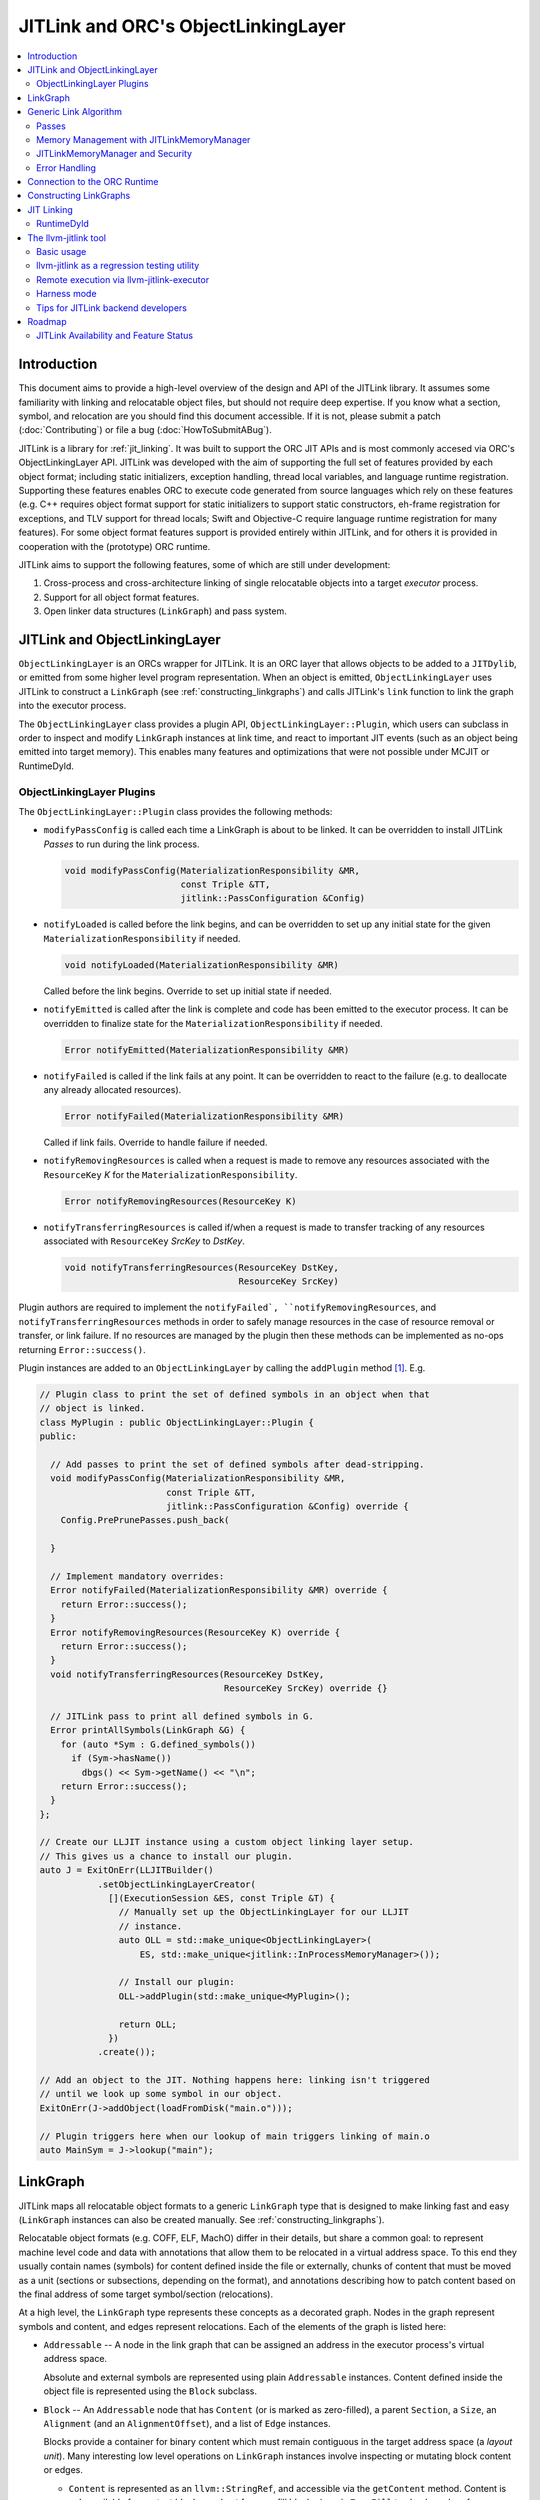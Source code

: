 ====================================
JITLink and ORC's ObjectLinkingLayer
====================================

.. contents::
   :local:

Introduction
============

This document aims to provide a high-level overview of the design and API
of the JITLink library. It assumes some familiarity with linking and
relocatable object files, but should not require deep expertise. If you know
what a section, symbol, and relocation are you should find this document
accessible. If it is not, please submit a patch (:doc:`Contributing`) or file a
bug (:doc:`HowToSubmitABug`).

JITLink is a library for :ref:`jit_linking`. It was built to support the ORC JIT
APIs and is most commonly accesed via ORC's ObjectLinkingLayer API. JITLink was
developed with the aim of supporting the full set of features provided by each
object format; including static initializers, exception handling, thread local
variables, and language runtime registration. Supporting these features enables
ORC to execute code generated from source languages which rely on these features
(e.g. C++ requires object format support for static initializers to support
static constructors, eh-frame registration for exceptions, and TLV support for
thread locals; Swift and Objective-C require language runtime registration for
many features). For some object format features support is provided entirely
within JITLink, and for others it is provided in cooperation with the
(prototype) ORC runtime.

JITLink aims to support the following features, some of which are still under
development:

1. Cross-process and cross-architecture linking of single relocatable objects
   into a target *executor* process.

2. Support for all object format features.

3. Open linker data structures (``LinkGraph``) and pass system.

JITLink and ObjectLinkingLayer
==============================

``ObjectLinkingLayer`` is an ORCs wrapper for JITLink. It is an ORC layer that
allows objects to be added to a ``JITDylib``, or emitted from some higher level
program representation. When an object is emitted, ``ObjectLinkingLayer`` uses
JITLink to construct a ``LinkGraph`` (see :ref:`constructing_linkgraphs`) and
calls JITLink's ``link`` function to link the graph into the executor process.

The ``ObjectLinkingLayer`` class provides a plugin API,
``ObjectLinkingLayer::Plugin``, which users can subclass in order to inspect and
modify ``LinkGraph`` instances at link time, and react to important JIT events
(such as an object being emitted into target memory). This enables many features
and optimizations that were not possible under MCJIT or RuntimeDyld.

ObjectLinkingLayer Plugins
--------------------------

The ``ObjectLinkingLayer::Plugin`` class  provides the following  methods:

* ``modifyPassConfig`` is called each time a LinkGraph is about to be linked. It
  can be overridden to install JITLink *Passes* to run during the link process.

  .. code-block:: c++

    void modifyPassConfig(MaterializationResponsibility &MR,
                          const Triple &TT,
                          jitlink::PassConfiguration &Config)

* ``notifyLoaded`` is called before the link begins, and can be overridden to
  set up any initial state for the given ``MaterializationResponsibility`` if
  needed.

  .. code-block:: c++

    void notifyLoaded(MaterializationResponsibility &MR)

  Called before the link begins. Override to set up initial state if needed.

* ``notifyEmitted`` is called after the link is complete and code has been
  emitted to the executor process. It can be overridden to finalize state
  for the ``MaterializationResponsibility`` if needed.

  .. code-block:: c++

    Error notifyEmitted(MaterializationResponsibility &MR)

* ``notifyFailed`` is called if the link fails at any point. It can be
  overridden to react to the failure (e.g. to deallocate any already allocated
  resources).

  .. code-block:: c++

    Error notifyFailed(MaterializationResponsibility &MR)

  Called if link fails. Override to handle failure if needed.

* ``notifyRemovingResources`` is called when a request is made to remove any
  resources associated with the ``ResourceKey`` *K* for the
  ``MaterializationResponsibility``.

  .. code-block:: c++

    Error notifyRemovingResources(ResourceKey K)

* ``notifyTransferringResources`` is called if/when a request is made to
  transfer tracking of any resources associated with ``ResourceKey``
  *SrcKey* to *DstKey*.

  .. code-block:: c++

    void notifyTransferringResources(ResourceKey DstKey,
                                     ResourceKey SrcKey)

Plugin authors are required to implement the ``notifyFailed`,
``notifyRemovingResources``, and ``notifyTransferringResources`` methods in
order to safely manage resources in the case of resource removal or transfer,
or link failure. If no resources are managed by the plugin then these methods
can be implemented as no-ops returning ``Error::success()``.

Plugin instances are added to an ``ObjectLinkingLayer`` by
calling the ``addPlugin`` method [1]_. E.g.

.. code-block:: c++

  // Plugin class to print the set of defined symbols in an object when that
  // object is linked.
  class MyPlugin : public ObjectLinkingLayer::Plugin {
  public:

    // Add passes to print the set of defined symbols after dead-stripping.
    void modifyPassConfig(MaterializationResponsibility &MR,
                          const Triple &TT,
                          jitlink::PassConfiguration &Config) override {
      Config.PrePrunePasses.push_back(

    }

    // Implement mandatory overrides:
    Error notifyFailed(MaterializationResponsibility &MR) override {
      return Error::success();
    }
    Error notifyRemovingResources(ResourceKey K) override {
      return Error::success();
    }
    void notifyTransferringResources(ResourceKey DstKey,
                                     ResourceKey SrcKey) override {}

    // JITLink pass to print all defined symbols in G.
    Error printAllSymbols(LinkGraph &G) {
      for (auto *Sym : G.defined_symbols())
        if (Sym->hasName())
          dbgs() << Sym->getName() << "\n";
      return Error::success();
    }
  };

  // Create our LLJIT instance using a custom object linking layer setup.
  // This gives us a chance to install our plugin.
  auto J = ExitOnErr(LLJITBuilder()
             .setObjectLinkingLayerCreator(
               [](ExecutionSession &ES, const Triple &T) {
                 // Manually set up the ObjectLinkingLayer for our LLJIT
                 // instance.
                 auto OLL = std::make_unique<ObjectLinkingLayer>(
                     ES, std::make_unique<jitlink::InProcessMemoryManager>());

                 // Install our plugin:
                 OLL->addPlugin(std::make_unique<MyPlugin>();

                 return OLL;
               })
             .create());

  // Add an object to the JIT. Nothing happens here: linking isn't triggered
  // until we look up some symbol in our object.
  ExitOnErr(J->addObject(loadFromDisk("main.o")));

  // Plugin triggers here when our lookup of main triggers linking of main.o
  auto MainSym = J->lookup("main");

LinkGraph
=========

JITLink maps all relocatable object formats to a generic ``LinkGraph`` type
that is designed to make linking fast and easy (``LinkGraph`` instances can
also be created manually. See :ref:`constructing_linkgraphs`).

Relocatable object formats (e.g. COFF, ELF, MachO) differ in their details,
but share a common goal: to represent machine level code and data with
annotations that allow them to be relocated in a virtual address space. To
this end they usually contain names (symbols) for content defined inside the
file or externally, chunks of content that must be moved as a unit (sections
or subsections, depending on the format), and annotations describing how to
patch content based on the final address of some target symbol/section
(relocations).

At a high level, the ``LinkGraph`` type represents these concepts as a decorated
graph. Nodes in the graph represent symbols and content, and edges represent
relocations. Each of the elements of the graph is listed here:

* ``Addressable`` -- A node in the link graph that can be assigned an address
  in the executor process's virtual address space.

  Absolute and external symbols are represented using plain ``Addressable``
  instances. Content defined inside the object file is represented using the
  ``Block`` subclass.

* ``Block`` -- An ``Addressable`` node that has ``Content`` (or is marked as
  zero-filled), a parent ``Section``, a ``Size``, an ``Alignment`` (and an
  ``AlignmentOffset``), and a list of ``Edge`` instances.

  Blocks provide a container for binary content which must remain contiguous in
  the target address space (a *layout unit*). Many interesting low level
  operations on ``LinkGraph`` instances involve inspecting or mutating block
  content or edges.

  * ``Content`` is represented as an ``llvm::StringRef``, and accessible via
    the ``getContent`` method. Content is only available for content blocks,
    and not for zero-fill blocks (use ``isZeroFill`` to check, and prefer
    ``getSize()`` when only the block size is needed as it works for both
    zero-fill and content blocks).

  * ``Section`` is represented as a ``Section&`` reference, and accessible via
    the ``getSection`` method. The ``Section`` class is described in more detail
    below.

  * ``Size`` is represented as a ``size_t``, and is accessible via the
    ``getSize`` method for both content and zero-filled blocks.

  * ``Alignment`` is represented as a ``uint64_t``, and available via the
    ``getAlignment`` method. It represents the minimum alignment requirement (in
    bytes) of the start of the block.

  * ``AlignmentOffset`` is represented as a ``uint64_t``, and accessible via the
    ``getAlignmentOffset`` method. It represents the offset from the alignment
    required for the start of the block. This is required to support blocks
    whose minimum alignment requirement comes from data at some non-zero offset
    inside the block. E.g. if a block consists of a single byte (with byte
    alignment) followed by a uint64_t (with 8-byte alignment), then the block
    will have 8-byte alignment with an alignment offset of 7.

  * list of ``Edge`` instances. An iterator range for this list is returned by
    the ``edges`` method. The ``Edge`` class is described in more detail below.

* ``Symbol`` -- An offset from an ``Addressable`` (often a ``Block``), with an
  optional ``Name``, a ``Linkage``, a ``Scope``, a ``Callable`` flag, and a
  ``Live`` flag.

  Symbols make it possible to name content (blocks and addressables are
  anonymous), or target content with an ``Edge``.

  * ``Name`` is represented as an ``llvm::StringRef`` (equal to
    ``llvm::StringRef()`` if the symbol has no name), and accessible via the
    ``getName`` method.

  * ``Linkage`` is one of *Strong* or *Weak*, and is accessible via the
    ``getLinkage`` method. The ``JITLinkContext`` can use this flag to determine
    whether this symbol definition should be kept or dropped.

  * ``Scope`` is one of *Default*, *Hidden*, or *Local*, and is accessible via
    the ``getScope`` method. The ``JITLinkContext`` can use this to determine
    who should be able to see the symbol. A symbol with default scope should be
    globally visible. A symbol with hidden scope should be visible to other
    definitions within the same simulated dylib (e.g. ORC ``JITDylib``) or
    executable, but not from elsewhere. A symbol with local scope should only be
    visible within the current ``LinkGraph``.

  * ``Callable`` is a boolean which is set to true if this symbol can be called,
    and is accessible via the ``isCallable`` method. This can be used to
    automate the introduction of call-stubs for lazy compilation.

  * ``Live`` is a boolean that can be set to mark this symbol as root for
    dead-stripping purposes (see :ref:`generic_link_algorithm`). JITLink's
    dead-stripping algorithm will propagate liveness flags through the graph to
    all reachable symbols before deleting any symbols (and blocks) that are not
    marked live.

* ``Edge`` -- A quad of an ``Offset`` (implicitly from the start of the
  containing ``Block``), a ``Kind`` (describing the relocation type), a
  ``Target``, and an ``Addend``.

  Edges represent relocations, and occasionally other relationships, between
  blocks and symbols.

  * ``Offset``, accessible via ``getOffset``, is an offset from the start of the
    ``Block`` containing the ``Edge``.

  * ``Kind``, accessible via ``getKind`` is a relocation type -- it describes
    what kinds of changes (if any) should be made to block content at the given
    ``Offset`` based on the address of the ``Target``.

  * ``Target``, accessible via ``getTarget``, is a pointer to a ``Symbol``,
    representing whose address is relevant to the fixup calculation specified by
    the edge's ``Kind``.

  * ``Addend``, accessible via ``getAddend``, is a constant whose interpretation
    is determined by the edge's ``Kind``.

* ``Section`` -- A set of ``Symbol`` instances, plus a set of ``Block``
  instances, with a ``Name``, a set of ``ProtectionFlags``, and an ``Ordinal``.

  Sections make it easy to iterate over the symbols or blocks associated with
  a particular section in the source object file.

  * ``blocks()`` returns an iterator over the set of blocks defined in the
    section (as ``Block*`` pointers).

  * ``symbols()`` returns an iterator over the set of symbols defined in the
    section (as ``Symbol*`` pointers).

  * ``Name`` is represented as an ``llvm::StringRef``, and is accessible via the
    ``getName`` method.

  * ``ProtectionFlags`` are represented as a sys::Memory::ProtectionFlags enum,
    and accessible via the ``getProtectionFlags`` method. These flags describe
    whether the section is readable, writable, executable, or some combination
    of these. The most common combinations are ``RW-`` for writable data,
    ``R--`` for constant data, and ``R-X`` for code.

  * ``SectionOrdinal``, accessible via ``getOrdinal``, is a number used to order
    the section relative to others.  It is usually used to preserve section
    order within a segment (a set of sections with the same memory protections)
    when laying out memory.

For the graph-theorists: The ``LinkGraph`` is bipartite, with one set of
``Symbol`` nodes and one set of ``Addressable`` nodes. Each ``Symbol`` node has
one (implicit) edge to its target ``Addressable``. Each ``Block`` has a set of
edges (possibly empty, represented as ``Edge`` instances) back to elements of
the ``Symbol`` set. For convenience and performance of common algorithms,
symbols and blocks are further grouped into ``Sections``.

The ``LinkGraph`` itself provides operations for constructing, removing, and
iterating over sections, symbols, and blocks. It also provides metadata
and utilities relevant to the linking process:

* Graph element operations

  * ``sections`` returns an iterator over all sections in the graph.

  * ``findSectionByName`` returns a pointer to the section with the given
    name (as a ``Section*``) if it exists, otherwise returns a nullptr.

  * ``blocks`` returns an iterator over all blocks in the graph (across all
    sections).

  * ``defined_symbols`` returns an iterator over all defined symbols in the
    graph (across all sections).

  * ``external_symbols`` returns an iterator over all external symbols in the
    graph.

  * ``absolute_symbols`` returns an iterator over all absolute symbols in the
    graph.

  * ``createSection`` creates a section with a given name and protection flags.

  * ``createContentBlock`` creates a block with the given initial content,
    parent section, address, alignment, and alignment offset.

  * ``createZeroFillBlock`` creates a zero-fill block with the given size,
    parent section, address, alignment, and alignment offset.

  * ``addExternalSymbol`` creates a new addressable and symbol with a given
    name, size, and linkage.

  * ``addAbsoluteSymbol`` creates a new addressable and symbol with a given
    name, address, size, linkage, scope, and liveness.

  * ``addCommonSymbol`` convenience function for creating a zero-filled block
    and weak symbol with a given name, scope, section, initial address, size,
    alignment and liveness.

  * ``addAnonymousSymbol`` creates a new anonymous symbol for a given block,
    offset, size, callable-ness, and liveness.

  * ``addDefinedSymbol`` creates a new symbol for a given block with a name,
    offset, size, linkage, scope, callable-ness and liveness.

  * ``makeExternal`` transforms a formerly defined symbol into an external one
    by creating a new addressable and pointing the symbol at it. The existing
    block is not deleted, but can be manually removed (if unreferenced) by
    calling ``removeBlock``. All edges to the symbol remain valid, but the
    symbol must now be defined outside this ``LinkGraph``.

  * ``removeExternalSymbol`` removes an external symbol and its target
    addressable. The target addressable must not be referenced by any other
    symbols.

  * ``removeAbsoluteSymbol`` removes an absolute symbol and its target
    addressable. The target addressable must not be referenced by any other
    sybols.

  * ``removeDefinedSymbol`` removes a defined symbol, but *does not* remove
    its target block.

  * ``removeBlock`` removes the given block.

  * ``splitBlock`` split a given block in two at a given index (useful where
    it is known that a block contains decomposable records, e.g. CFI records
    in an eh-frame section).

* Graph utility operations

  * ``getName`` returns the name of this graph, which is usually based on the
    name of the input object file.

  * ``getTargetTriple`` returns an `llvm::Triple` for the executor process.

  * ``getPointerSize`` returns the size of a pointer (in bytes) in the executor
    process.

  * ``getEndinaness`` returns the endianness of the executor process.

  * ``allocateString`` copies data from a given ``llvm::Twine`` into the
    link graph's internal allocator. This can be used to ensure that content
    created inside a pass outlives that pass's execution.

.. _generic_link_algorithm:

Generic Link Algorithm
======================

JITLink provides a generic link algorithm which can be extended / modified at
certain points by the introduction of JITLink :ref:`passes`:

#. Phase 1

   This phase is called immediately by the ``link`` function as soon as the
   initial configuration (including the pass pipeline setup) is complete.

   #. Run pre-prune passes

      These passes are called on the graph before it is pruned. At this stage
      LinkGraph nodes still have their original vmaddrs. A mark-live pass
      (supplied by the ``JITLinkContext``) will be run at the end of this
      sequence to mark the initial set of live symbols.

      Notable use cases: marking nodes live, accessing/copying graph data that
      well be pruned (e.g. metadata that's important for the JIT, but not needed
      for the link process).

   #. Prune (dead-strip) the LinkGraph

      Removes all symbols and blocks not reachable from the initial set of live
      symbols.

      This allows JITLink to remove unreachable symbols / content, including
      overridden weak and redundant ODR definitions.

   #. Run post-prune passes

      These passes are run on the graph after dead-stripping, but before memory
      is allocated or nodes assigned their final target vmaddrs.

      Passes run at this stage benefit from pruning, as dead functions and data
      have been stripped from the graph. However new content call still be added
      to the graph, as target and working memory have not been allocated yet.

      Notable use cases: Building Global Offset Table (GOT), Procedure Linkage
      Table (PLT), and Thread Local Variable (TLV) entries.

   #. Sort blocks into segments

      Sorts all blocks by ordinal and then address. Collects sections with
      matching permissions into segments and computes the size of these
      segments for memory allocation.

   #. Allocate segment memory, update node addresses

      Calls the ``JITLinkContext``'s ``JITLinkMemoryManager`` to allocate both
      working and target memory for the graph, then updates all node addresses
      to their assigned target address.

      Note: This step only updates the addresses of nodes defined in this graph.
      External symbols will still have null addresses.

   #. Run post-allocation passes

      These passes are run on the graph after working and target memory have
      been allocated, but before the ``JITLinkContext`` is notified of the
      final addresses of the symbols in the graph. This gives these passes a
      chance to set up data structures associated with target addresses before
      any JITLink clients (especially ORC queries for symbol resolution) can
      attempt to access them.

      Notable use cases: Setting up mappings between target addresses and
      JIT data structures, such as a mapping between ``__dso_handle`` and
      ``JITDylib*``.

   #. Notify the ``JITLinkContext`` of the assigned symbol addresses.

      Calls ``JITLinkContext::notifyResolved`` on the link graph, allowing
      clients to react to the symbol address assignments made for this graph.
      In ORC this is used to notify any pending queries for *resolved* symbols,
      including pending queries from concurrently running JITLink instances that
      have reached the next step and are waiting on the address of a symbol in
      this graph to proceed with their link.

   #. Identify external symbols and resolve their addresses asynchronously.

      Calls the ``JITLinkContext`` to resolve the target address of any external
      symbols in the graph. This step is asynchronous -- JITLink will pack the
      link state into a *continuation* to be run once the symbols are resolved.

      This is the final step of Phase 1.

#. Phase 2

   This phase is called by the continuation constructed at the end of the
   external symbol resolution step above.

   #. Apply external symbol resolution results.

      This updates the addresses of all external symbols. At this point all
      nodes in the graph have their final target addresses, however node
      content still points back to the original data in the object file.

   #. Run pre-fixup passes.

      These passes are called on the graph after all nodes have been assigned
      their final target addresses, but before node content is copied into
      working memory and fixed up. Passes run at this stage can make late
      optimizations to the graph and content based on address layout.

      Notable use cases: GOT and PLT relaxation, where GOT and PLT acceses are
      bypassed for fixp targets that are directly accessible under the assigned
      memory layout.

   #. Copy block content to working memory and apply fixups.

      Copies all block content into allocated working memory (following the
      target layout) and applies fixups. Graph blocks are updated to point at
      the fixed up content.

   #. Run post-fixup passes.

      These passes are called on the graph after fixups have been applied and
      blocks updated to point to the fixed up content.

      Post-fixup passes can inspect blocks contents to see the exact bytes that
      will be copied to the assigned target addresses.

   #. Finalize memory asynchronously.

      Calls the ``JITLinkMemoryManager`` to copy working memory to the executor
      process and apply the requested permissions. This step is asynchronous --
      JITLink will pack the link state into a *continuation* to be run once
      memory has been copied and protected.

      This is the final step of Phase 2.

#. Phase 3.

   This phase is called by the continuation constructed at the end of the
   memory finalization step above.

   #. Notify the context that the graph has been emitted.

      Calls ``JITLinkContext::notifyFinalized`` and hands off the
      ``JITLinkMemoryManager::Allocation`` object for this graph's memory
      allocation. This allows the context to track/hold memory allocations and
      react to the newly emitted definitions. In ORC this is used to update the
      ``ExecutionSession`` instance's dependence graph, which may result in
      these symbols (and possibly others) becoming *Ready* if all of their
      dependencies have also been emitted.

.. _passes:

Passes
------

JITLink passes are ``std::function<Error(LinkGraph&)>`` instances. They are free
to inspect and modify the given ``LinkGraph``, subject to the constraints of
whatever phase they are running in (see :ref:`generic_link_algorithm`). If a
pass returns ``Error::success()`` then linking continues. If a pass returns
a failure value then linking is stopped and the ``JITLinkContext`` is notified
that the link failed.

Passes may be used by both JITLink backends (e.g. MachO/x86-64 implements GOT
and PLT construction as a pass), and external clients like
``ObjectLinkingLayer::Plugin``.

In combination with the open ``LinkGraph`` API, JITLink passes enable the
implementation of powerful new features. For example:

* Relaxation optimizations -- A pre-fixup pass can inspect GOT accesses and PLT
  calls and identify situations where the addresses of the entry target and the
  access close enough to be accessed directly. In this case the pass can rewrite
  the instruction stream of the containing block and update the fixup edges to
  make the access direct.

  Code for this looks like:

.. code-block:: c++

  Error relaxGOTEdges(LinkGraph &G) {
    for (auto *B : G.blocks())
      for (auto &E : B->edges())
        if (E.getKind() == x86_64::GOTLoad) {
          auto &GOTTarget = getGOTEntryTarget(E.getTarget());
          if (isInRange(B.getFixupAddress(E), GOTTarget)) {
            // Rewrite B.getContent() at fixup address from
            // MOVQ to LEAQ

            // Update edge target and kind.
            E.setTarget(GOTTarget);
            E.setKind(x86_64::PCRel32);
          }
        }

    return Error::success();
  }

* Metadata registration -- Post allocation passes can be used to record the
  address range of sections in the target. This can be used to register the
  metadata (e.g exception handling frames, language metadata) in the target
  once memory has been finalized.

.. code-block:: c++

  Error registerEHFrameSection(LinkGraph &G) {
    if (auto *Sec = G.findSectionByName("__eh_frame")) {
      SectionRange SR(*Sec);
      registerEHFrameSection(SR.getStart(), SR.getEnd());
    }

    return Error::success();
  }

* Record call sites for later mutation -- A post-allocation pass can record
  the call sites of all calls to a particular function, allowing those call
  sites to be updated later at runtime (e.g. for instrumentation, or to
  enable the function to be lazily compiled but still called directly after
  compilation).

.. code-block:: c++

  StringRef FunctionName = "foo";
  std::vector<JITTargetAddress> CallSitesForFunction;

  auto RecordCallSites =
    [&](LinkGraph &G) -> Error {
      for (auto *B : G.blocks())
        for (auto &E : B.edges())
          if (E.getKind() == CallEdgeKind &&
              E.getTarget().hasName() &&
              E.getTraget().getName() == FunctionName)
            CallSitesForFunction.push_back(B.getFixupAddress(E));
      return Error::success();
    };

Memory Management with JITLinkMemoryManager
-------------------------------------------

JIT linking requires allocation of two kinds of memory: working memory in the
JIT process and target memory in the execution process (these processes and
memory allocations may be one and the same, depending on how the user wants
to build their JIT). It also requires that these allocations conform to the
requested code model in the target process (e.g. MachO/x86-64's Small code
model requires that all code and data for a simulated dylib be allocated within
4Gb). Finally, it is natural to make the memory manager responsible for
transferring memory to the target address space and applying memory protections,
since the memory manager must know how to communicate with the executor, and
since sharing and protection assignment can often be efficiently managed (in
the common case of running across processes on the same machine for security)
via the host operating system's virtual memory management APIs.

To satisfy these requirements ``JITLinkMemoryManager`` adopts the following
design: The memory manager itself has just one virtual method that returns a
``JITLinkMemoryManager::Allocation``:

.. code-block:: c++

  virtual Expected<std::unique_ptr<Allocation>>
  allocate(const JITLinkDylib *JD, const SegmentsRequestMap &Request) = 0;

This method takes a ``JITLinkDylib*`` representing the target simulated
dylib, and the full set of sections that must be allocated for this object.
``JITLinkMemoryManager`` implementations can (optionally) use the ``JD``
argument to manage a per-simulated-dylib memory pool (since code model
constraints are typically imposed on a per-dylib basis, and not across
dylibs) [2]_. The ``Request`` argument, by describing all sections in the current
object up-front, allows the implementer to allocate those sections as a
single slab, either within a pre-allocated per-jitdylib pool or directly
from system memory.

All subsequent operations are provided by the
``JITLinkMemoryManager::Allocation`` interface:

* ``virtual MutableArrayRef<char> getWorkingMemory(ProtectionFlags Seg)``

  Should be overriden to return the address in working memory of the segment
  with the given protection flags.

* ``virtual JITTargetAddress getTargetMemory(ProtectionFlags Seg)``

  Should be overriden to return the address in the executor's address space of
  the segment with the given protection flags.

* ``virtual void finalizeAsync(FinalizeContinuation OnFinalize)``

  Should be overridden to copy the contents of working memory to the target
  address space and apply memory protections for all segments. Where working
  memory and target memory are separate, this method should deallocate the
  working memory.

* ``virtual Error deallocate()``

  Should be overriden to deallocate memory in the target address space.

JITLink provides a simple in-process implementation of this interface:
``InProcessMemoryManager``. It allocates pages once and re-uses them as both
working and target memory.

ORC provides a cross-process ``JITLinkMemoryManager`` based on an ORC-RPC-based
implementation of the ``orc::TargetProcessControl`` API:
``OrcRPCTPCJITLinkMemoryManager``. This API uses TargetProcessControl API calls
to allocate and manage memory in a remote process. The underlying communication
channel is determined by the ORC-RPC channel type. Common options include unix
sockets or TCP.

JITLinkMemoryManager and Security
---------------------------------

JITLink's ability to link JIT'd code for a separate executor process can be
used to improve the security of a JIT system: The executor process can be
sandboxed, run within a VM, or even run on a fully separate machine.

JITLink's memory manager interface is flexible enough to allow for a range of
trade-offs between performance and security. For example, on a system where code
pages must be signed (preventing code from being updated), the memory manager
can deallocate working memory pages after linking to free memory in the process
running JITLink. Alternatively, on a system that allows RWX pages, the memory
manager may use the same pages for both working and target memory by marking
them as RWX, allowing code to be modified in place without further overhead.
Finally, if RWX pages are not permitted but dual-virtual-mappings of
physical memory pages are, then the memory manager can dual map physical pages
as RW- in the JITLink process and R-X in the executor process, allowing
modification from the JITLink process but not from the executor (at the cost of
extra administrative overhead for the dual mapping).

Error Handling
--------------

JITLink makes extensive use of the ``llvm::Error`` type (see the error handling
section of :doc:`ProgrammersManual` for details). The link process itself, all
passes, the memory manager interface, and operations on the ``JITLinkContext``
are all permitted to fail. Link graph construction utilities (especially parsers
for object formats) are encouraged to validate input, and validate fixups
(e.g. with range checks) before application.

Any error will halt the link process and notify the context of failure. In ORC,
reported failures are propagated to and queries pending on definitions provided
by the failing link, and also through edges of the dependence graph to any
queries waiting on dependent symbols.

.. _connection_to_orc_runtime:

Connection to the ORC Runtime
=============================

The ORC Runtime (currently under development) aims to provide runtime support
for advanced JIT features, including object format features that require
non-trivial action in the executor (e.g. running initializers, managing thread
local storage, registering with language runtimes, etc.).

ORC Runtime support for object format features typically requires cooperation
between the runtime (which executes in the executor process) and JITLink (which
runs in the JIT process and can inspect LinkGraphs to determine what actions
must be taken in the executor). For example: Execution of MachO static
initializers in the ORC runtime is performed by the ``jit_dlopen`` function,
which calls back to the JIT process to ask for the list of address ranges of
``__mod_init`` sections to walk. This list is collated by the
``MachOPlatformPlugin``, which installs a pass to record this information for
each object as it is linked into the target.

.. _constructing_linkgraphs:

Constructing LinkGraphs
=======================

Clients usually access and manipulate ``LinkGraph`` instances that were created
for them by an ``ObjectLinkingLayer`` instance, but they can be created manually:

#. By directly constructing and populating a ``LinkGraph`` instance.

#. By using the ``createLinkGraph`` family of functions to create a
   ``LinkGraph`` from an in-memory buffer containing an object file. This is how
   ``ObjectLinkingLayer`` usually creates ``LinkGraphs``.

  #. ``createLinkGraph_<Object-Format>_<Architecture>`` can be used when
      both the object format and achitecture are known ahead of time.

  #. ``createLinkGraph_<Object-Format>`` can be used when the object format is
     known ahead of time, but the architecture is not. In this case the
     architecture will be determined by inspection of the object header.

  #. ``createLinkGraph`` can be used when neither the object format nor
     the architecture are known ahead of time. In this case the object header
     will be inspected to determine both the format and architecture.

.. _jit_linking:

JIT Linking
===========

The JIT linker concept was introduced in LLVM's earlier generation of JIT APIs,
MCJIT. In MCJIT the *RuntimeDyld* component enabled re-use of LLVM as an
in-memory compiler by adding an in-memory link step to the end of the usual
compiler pipeline. Rather than dumping relocatable objects to disk as a compiler
usually would, MCJIT passed them to RuntimeDyld to be linked into a target
process.

This approach to linking differs from standard *static* or *dynamic* linking:

A *static linker* takes one or more relocatable object files as input and links
them into an executable or dynamic library on disk.

A *dynamic linker* applies relocations to executables and dynamic libraries that
have been loaded into memory.

A *JIT linker* takes a single relocatable object file at a time and links it
into a target process, usually using a context object to allow the linked code
to resolve symbols in the target.

RuntimeDyld
-----------

In order to keep RuntimeDyld's implementation simple MCJIT imposed some
restrictions on compiled code:

#. It had to use the Large code model, and often restricted available relocation
   models in order to limit the kinds of relocations that had to be supported.

#. It required strong linkage and default visibility on all symbols -- behavior
   for other linkages/visibilities was not well defined.

#. It constrained and/or prohibited the use of features requiring runtime
   support, e.g. static initializers or thread local storage.

As a result of these restrictions not all language features supported by LLVM
worked under MCJIT, and objects to be loaded under the JIT had to be compiled to
target it (precluding the use of precompiled code from other sources under the
JIT).

RuntimeDyld also provided very limited visibility into the linking process
itself: Clients could access conservative estimates of section size
(RuntimeDyld bundled stub size and padding estimates into the section size
value) and the final relocated bytes, but could not access RuntimeDyld's
internal object representations.

Eliminating these restrictions and limitations was one of the primary motivations
for the development of JITLink.

The llvm-jitlink tool
=====================

The ``llvm-jitlink`` tool is a command line wrapper for the JITLink library.
It loads some set of relocatable object files and then links them using
JITLink. Depending on the options used it will then execute them, or validate
the linked memory.

The ``llvm-jitlink`` tool was originally designed to aid JITLink development by
providing a simple environment for testing.

Basic usage
-----------

By default, ``llvm-jitlink`` will link the set of objects passed on the command
line, then search for a "main" function and execute it:

.. code-block:: sh

  % cat hello-world.c
  #include <stdio.h>

  int main(int argc, char *argv[]) {
    printf("hello, world!\n");
    return 0;
  }

  % clang -c -o hello-world.o hello-world.c
  % llvm-jitlink hello-world.o
  Hello, World!

Multiple objects may be specified, and arguments may be provided to the JIT'd
main function using the -args option:

.. code-block:: sh

  % cat print-args.c
  #include <stdio.h>

  void print_args(int argc, char *argv[]) {
    for (int i = 0; i != argc; ++i)
      printf("arg %i is \"%s\"\n", i, argv[i]);
  }

  % cat pring-args-main.c
  void print_args(int argc, char *argv[]);

  int main(int argc, char *argv[]) {
    print_args(argc, argv);
    return 0;
  }

  % clang -c -o print-args.o print-args.c
  % clang -c -o print-args-main.o print-args-main.c
  % llvm-jitlink print-args.o print-args-main.o -args a b c
  arg 0 is "a"
  arg 1 is "b"
  arg 2 is "c"

Alternative entry points may be specified using the ``-entry <entry point
name>`` option.

Other options can be found by calling ``llvm-jitlink -help``.

llvm-jitlink as a regression testing utility
--------------------------------------------

One of the primary aims of ``llvm-jitlink`` was to enable readable regression
tests for JITLink. To do this it supports two options:

The ``-noexec`` option tells llvm-jitlink to stop after looking up the entry
point, and before attempting to execute it. Since the linked code is not
executed, this can be used to link for other targets even if you do not have
access to the target being linked (the ``-define-abs`` or ``-phone-externals``
options can be used to supply any missing definitions in this case).

The ``-check <check-file>`` option can be used to run a set of ``jitlink-check``
expressions against working memory. It is typically used in conjunction with
``-noexec``, since the aim is to validate JIT'd memory rather than to run the
code and ``-noexec`` allows us to link for any supported target architecture
from the current process. In ``-check`` mode, ``llvm-jitlink`` will scan the
given check-file for lines of the form ``# jitlink-check: <expr>``. See
examples of this usage in ``llvm/test/ExecutionEngine/JITLink``.

Remote execution via llvm-jitlink-executor
------------------------------------------

By default ``llvm-jitlink`` will link the given objects into its own process,
but this can be overridden by two options:

The ``-oop-executor[=/path/to/executor]`` option tells ``llvm-jitlink`` to
execute the given executor (which defaults to ``llvm-jitlink-executor``) and
communicate with it via file descriptors which it passes to the executor
as the first argument with the format ``filedescs=<in-fd>,<out-fd>``.

The ``-oop-executor-connect=<host>:<port>`` option tells ``llvm-jitlink`` to
connect to an already running executor via TCP on the given host and port. To
use this option you will need to start ``llvm-jitlink-executor`` manually with
``listen=<host>:<port>`` as the first argument.

Harness mode
------------

The ``-harness`` option allows a set of input objects to be designated as a test
harness, with the regular object files implicitly treated as objects to be
tested. Definitions of symbols in the harness set override definitions in the
test set, and external references from the harness set cause automatic scope
promotion of local symbols in the test set (these modifications to the usual
linker rules are accomplished via an ``ObjectLinkingLayer::Plugin`` installed by
``llvm-jitlink`` when it sees the ``-harness`` option).

With these modifications in place we can selectively test functions in an object
file by mocking those function's callees. For example, suppose we have an object
file, ``test_code.o``, compiled from the following C source (which we need not
have access to):

.. code-block:: c

  void irrelevant_function() { irrelevant_external(); }

  int function_to_mock(int X) {
    return /* some function of X */;
  }

  static void function_to_test() {
    ...
    int Y = function_to_mock();
    printf("Y is %i\n", Y);
  }

If we want to know how ``function_to_test`` behaves when we change the behavior
of ``function_to_mock`` we can test it by writing a test harness:

.. code-block:: c

  void function_to_test();

  int function_to_mock(int X) {
    printf("used mock utility function\n");
    return 42;
  }

  int main(int argc, char *argv[]) {
    function_to_test():
    return 0;
  }

Under normal circumstances these objects could not be linked together:
``function_to_test`` is static and could not be resolved outside
``test_code.o``, the two ``function_to_mock`` functions would result in a
duplicate definition error, and ``irrelevant_external`` is undefined.
However, using ``-harness`` and ``-phony-externals`` we can run this code
with:

.. code-block:: sh

  % clang -c -o test_code_harness.o test_code_harness.c
  % llvm-jitlink -phony-externals test_code.o -harness test_code_harness.o
  used mock utility function
  Y is 42

The ``-harness`` option may be of interest to people who want to perform some
very late testing on build products to verify that compiled code behaves as
expected. On basic C test cases this is relatively straightforward. Mocks for
more complicated languages (e.g. C++) are much tricker: Any code involving
classes tends to have a lot of non-trivial surface area (e.g. vtables) that
would require great care to mock.

Tips for JITLink backend developers
-----------------------------------

#. Make liberal use of assert and ``llvm::Error``. Do *not* assume that the input
   object is well formed: Return any errors produced by libObject (or your own
   object parsing code) and validate as you construct. Think carefully about the
   distinction between contract (which should be validated with asserts and
   llvm_unreachable) and environmental errors (which should generate
   ``llvm::Error`` instances).

#. Don't assume you're linking in-process. Use libSupport's sized,
   endian-specific types when reading/writing content in the ``LinkGraph``.

As a "minimum viable" JITLink wrapper, the ``llvm-jitlink`` tool is an
invaluable resource for developres bringing a new JITLink backend. A standard
workflow is to start by throwing an unsupported object at the tool and seeing
what error is returned, then fixing that (you can often make a reasonable guess
at what should be done based on existing code for other formats or
architectures).

In debug builds of LLVM, the ``-debug-only=jitlink`` option dumps logs from the
JITLink library during the link process. These can be useful for spotting some bugs at
a glance. The ``-debug-only=llvm_jitlink`` option dumps logs from the ``llvm-jitlink``
tool, which can be useful for debugging both testcases (it is often less verbose than
``-debug-only=jitlink``) and the tool itself.

The ``-oop-executor`` and ``-oop-executor-connect`` options are helpful for testing
handling of cross-process and cross-architecture use cases.

Roadmap
=======

JITLink is under active development. Work so far has focused on the MachO
implementation. In LLVM 12 there is limited support for ELF on x86-64.

Major outstanding projects include:

* Refactor architecture support to maximize sharing across formats.

  All formats should be able to share the bulk of the architecture specific
  code (especially relocations) for each supported architecture.

* Refactor ELF link graph construction.

  ELF's link graph construction is currently implemented in the `ELF_x86_64.cpp`
  file, and tied to the x86-64 relocation parsing code. The bulk of the code is
  generic and should be split into an ELFLinkGraphBuilder base class along the
  same lines as the existing generic MachOLinkGraphBuilder.

* Implement ELF suport for arm64.

  Once the architecture support code has been refactored to enable sharing and
  ELF link graph construction has been refactored to allow re-use we should be
  able to construct an ELF / arm64 JITLink implementation by combining
  these existing pieces.

* Implement support for new architectures.

* Implement support for COFF.

  There is no COFF implementation of JITLink yet. Such an implementation should
  follow the MachO and ELF paths: a generic COFFLinkGraphBuilder base class that
  can be specialized for each architecture.

* Design and implement a shared-memory based JITLinkMemoryManager.

  One use-case that is expected to be common is out-of-process linking targeting
  another process on the same machine. This allows JITs to sandbox JIT'd code.
  For this use case a shared-memory based JITLinkMemoryManager would provide the
  most efficient form of allocation. Creating one will require designing a
  generic API for shared memory though, as LLVM does not currently have one.

JITLink Availability and Feature Status
---------------------------------------

.. list-table:: Avalability and Status
   :widths: 10 30 30 30
   :header-rows: 1

   * - Architecture
     - ELF
     - COFF
     - MachO
   * - arm64
     -
     -
     - Partial (small code model, PIC relocation model only)
   * - x86-64
     - Partial
     -
     - Full (except TLV and debugging)

.. [1] See ``llvm/examples/OrcV2Examples/LLJITWithObjectLinkingLayerPlugin`` for
       a full worked example.

.. [2] If not for *hidden* scoped symbols we could eliminate the
       ``JITLinkDylib*`` argument to ``JITLinkMemoryManager::allocate`` and
       treat every object as a separate simulated dylib for the purposes of
       memory layout. Hidden symbols break this by generating in-range accesses
       to external symbols, requiring the access and symbol to be allocated
       within range of one another. That said, providing a pre-reserved address
       range pool for each simulated dylib guarantees that the relaxation
       optimizations will kick in for all intra-dylib references, which is good
       for performance (at the cost of whatever overhead is introduced by
       reserving the address-range up-front).
